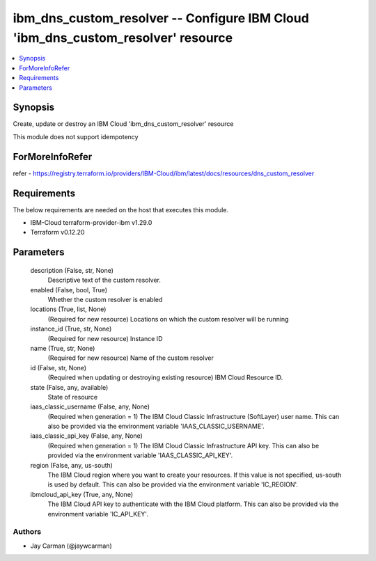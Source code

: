 
ibm_dns_custom_resolver -- Configure IBM Cloud 'ibm_dns_custom_resolver' resource
=================================================================================

.. contents::
   :local:
   :depth: 1


Synopsis
--------

Create, update or destroy an IBM Cloud 'ibm_dns_custom_resolver' resource

This module does not support idempotency


ForMoreInfoRefer
----------------
refer - https://registry.terraform.io/providers/IBM-Cloud/ibm/latest/docs/resources/dns_custom_resolver

Requirements
------------
The below requirements are needed on the host that executes this module.

- IBM-Cloud terraform-provider-ibm v1.29.0
- Terraform v0.12.20



Parameters
----------

  description (False, str, None)
    Descriptive text of the custom resolver.


  enabled (False, bool, True)
    Whether the custom resolver is enabled


  locations (True, list, None)
    (Required for new resource) Locations on which the custom resolver will be running


  instance_id (True, str, None)
    (Required for new resource) Instance ID


  name (True, str, None)
    (Required for new resource) Name of the custom resolver


  id (False, str, None)
    (Required when updating or destroying existing resource) IBM Cloud Resource ID.


  state (False, any, available)
    State of resource


  iaas_classic_username (False, any, None)
    (Required when generation = 1) The IBM Cloud Classic Infrastructure (SoftLayer) user name. This can also be provided via the environment variable 'IAAS_CLASSIC_USERNAME'.


  iaas_classic_api_key (False, any, None)
    (Required when generation = 1) The IBM Cloud Classic Infrastructure API key. This can also be provided via the environment variable 'IAAS_CLASSIC_API_KEY'.


  region (False, any, us-south)
    The IBM Cloud region where you want to create your resources. If this value is not specified, us-south is used by default. This can also be provided via the environment variable 'IC_REGION'.


  ibmcloud_api_key (True, any, None)
    The IBM Cloud API key to authenticate with the IBM Cloud platform. This can also be provided via the environment variable 'IC_API_KEY'.













Authors
~~~~~~~

- Jay Carman (@jaywcarman)

